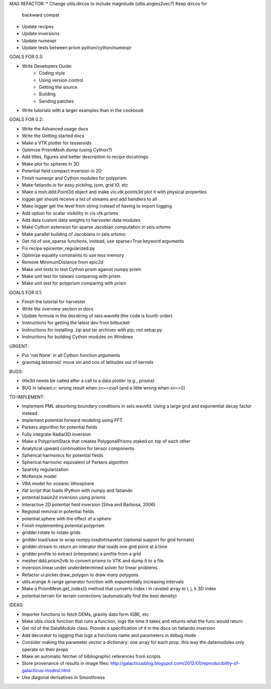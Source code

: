 MAG REFACTOR:
* Change utils.dircos to include magnitude (utils.angles2vec?) Keep dircos for
  backward compat
* Update recipes
* Update inversions
* Update numexpr
* Update tests between prism python/cython/numexpr

GOALS FOR 0.3:

* Write Developers Guide:
    * Coding style
    * Using version control
    * Getting the source
    * Building
    * Sending patches
* Write tutorials with a larger examples than in the cookbook

GOALS FOR 0.2:

* Write the Advanced usage docs
* Write the Getting started docs
* Make a VTK plotter for tesseroids
* Optimize PrismMesh.dump (using Cython?)
* Add titles, figures and better description to recipe docstrings
* Make plot for spheres in 3D
* Potential field compact inversion in 2D
* Finish numexpr and Cython modules for polyprism
* Make fatiando.io for easy pickling, json, grid IO, etc
* Make a msh.ddd.Point3d object and make vis.vtk.points3d plot it with physical
  properties
* logger.get should receive a list of streams and add handlers to all
* Make logger get the level from string instead of having to import logging
* Add option for scalar visibility in vis.vtk.prisms
* Add data custom data weights to harvester data modules
* Make Cython extension for sparse Jacobian computation in seis.srtomo
* Make parallel building of Jacobians in seis.srtomo
* Get rid of use_sparse functions, instead, use sparse=True keyword arguments
* Fix recipe epicenter_regularized.py
* Optimize equality constraints to use less memory
* Remove MinimumDistance from epic2d
* Make unit tests to test Cython prism against numpy prism
* Make unit test for talwani comparing with prism
* Make unit test for polyprism comparing with prism

GOALS FOR 0.1:

* Finish the tutorial for harvester
* Write the overview section in docs
* Update formula in the docstring of seis.wavefd (the code is fourth order)
* Instructions for getting the latest dev from bitbucket
* Instructions for installing .zip and tar archives with pip, not setup.py
* Instructions for building Cython modules on Windows

URGENT:

* Put 'not None' in all Cython function arguments
* gravmag.tesseroid: move sin and cos of latitudes out of kernels

BUGS:

* title3d needs be called after a call to a data plotter (e.g., prisms)
* BUG in talwani.c: wrong result when zv==zvp1 (and a little wrong when xv==0)


TO-IMPLEMENT:

* Implement PML absorbing boundary conditions in seis.wavefd. Using a large grid
  and exponential decay factor instead
* Implement potential forward modeling using FFT
* Parkers algorithm for potential fields
* Fully integrate Radial3D inversion
* Make a PolyprismStack that creates PolygonalPrisms staked on top of each other
* Analytical upward continuation for tensor components
* Spherical harmonics for potential fields
* Spherical harmonic equivalent of Parkers algorithm
* Sparsity regularization
* McKenzie model
* VBA model for oceanic lithosphere
* ifat script that loads IPython with numpy and fatiando
* potential.basin2d inversion using prisms
* Interactive 2D potential field inversion (Silva and Barbosa, 2006)
* Regional removal in potential fields
* potential.sphere with the effect of a sphere
* Finish implementing potential.polyprism
* gridder.rotate to rotate grids
* gridder.load/save to wrap numpy.loadtxt/savetxt (optional support for grid formats)
* gridder.stream to return an interator that reads one grid point at a time
* gridder.profile to extract (interpolate) a profile from a grid
* mesher.ddd.prism2vtk to convert prisms to VTK and dump it to a file
* inversion.linear.undet underdetermined solver for linear problems
* Refactor ui.picker.draw_polygon to draw many polygons
* utils.erange A range generator function with exponentially increasing intervals
* Make a PrismMesh.get_index(i) method that converts index i in raveled array to
  i, j, k 3D index
* potential.terrain for terrain corrections (automatically find the best density)

IDEAS:

* Importer functions to fetch DEMs, gravity data form IGBE, etc
* Make utils.clock function that runs a function, logs the time it takes and
  returns what the func would return
* Get rid of the DataModule class. Provide a specification of it in the docs on
  fatiando.inversion
* Add decorator to logging that logs a functions name and parameters in debug
  mode
* Consider making the parameter vector a dictionary: one array for each prop.
  this way the datamodules only operate on their props
* Make an automatic fetcher of bibliographic references from scripts
* Store provenance of results in image files:
  http://galacticusblog.blogspot.com/2012/01/reproducibility-of-galacticus-modesl.html
* Use diagonal derivatives in Smoothness

